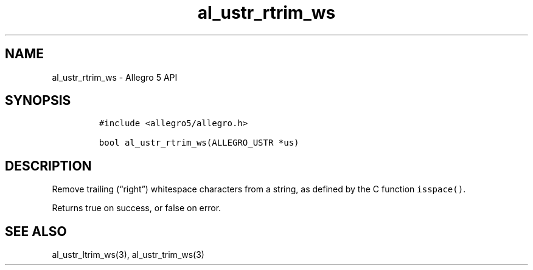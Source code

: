 .\" Automatically generated by Pandoc 3.1.3
.\"
.\" Define V font for inline verbatim, using C font in formats
.\" that render this, and otherwise B font.
.ie "\f[CB]x\f[]"x" \{\
. ftr V B
. ftr VI BI
. ftr VB B
. ftr VBI BI
.\}
.el \{\
. ftr V CR
. ftr VI CI
. ftr VB CB
. ftr VBI CBI
.\}
.TH "al_ustr_rtrim_ws" "3" "" "Allegro reference manual" ""
.hy
.SH NAME
.PP
al_ustr_rtrim_ws - Allegro 5 API
.SH SYNOPSIS
.IP
.nf
\f[C]
#include <allegro5/allegro.h>

bool al_ustr_rtrim_ws(ALLEGRO_USTR *us)
\f[R]
.fi
.SH DESCRIPTION
.PP
Remove trailing (\[lq]right\[rq]) whitespace characters from a string,
as defined by the C function \f[V]isspace()\f[R].
.PP
Returns true on success, or false on error.
.SH SEE ALSO
.PP
al_ustr_ltrim_ws(3), al_ustr_trim_ws(3)
